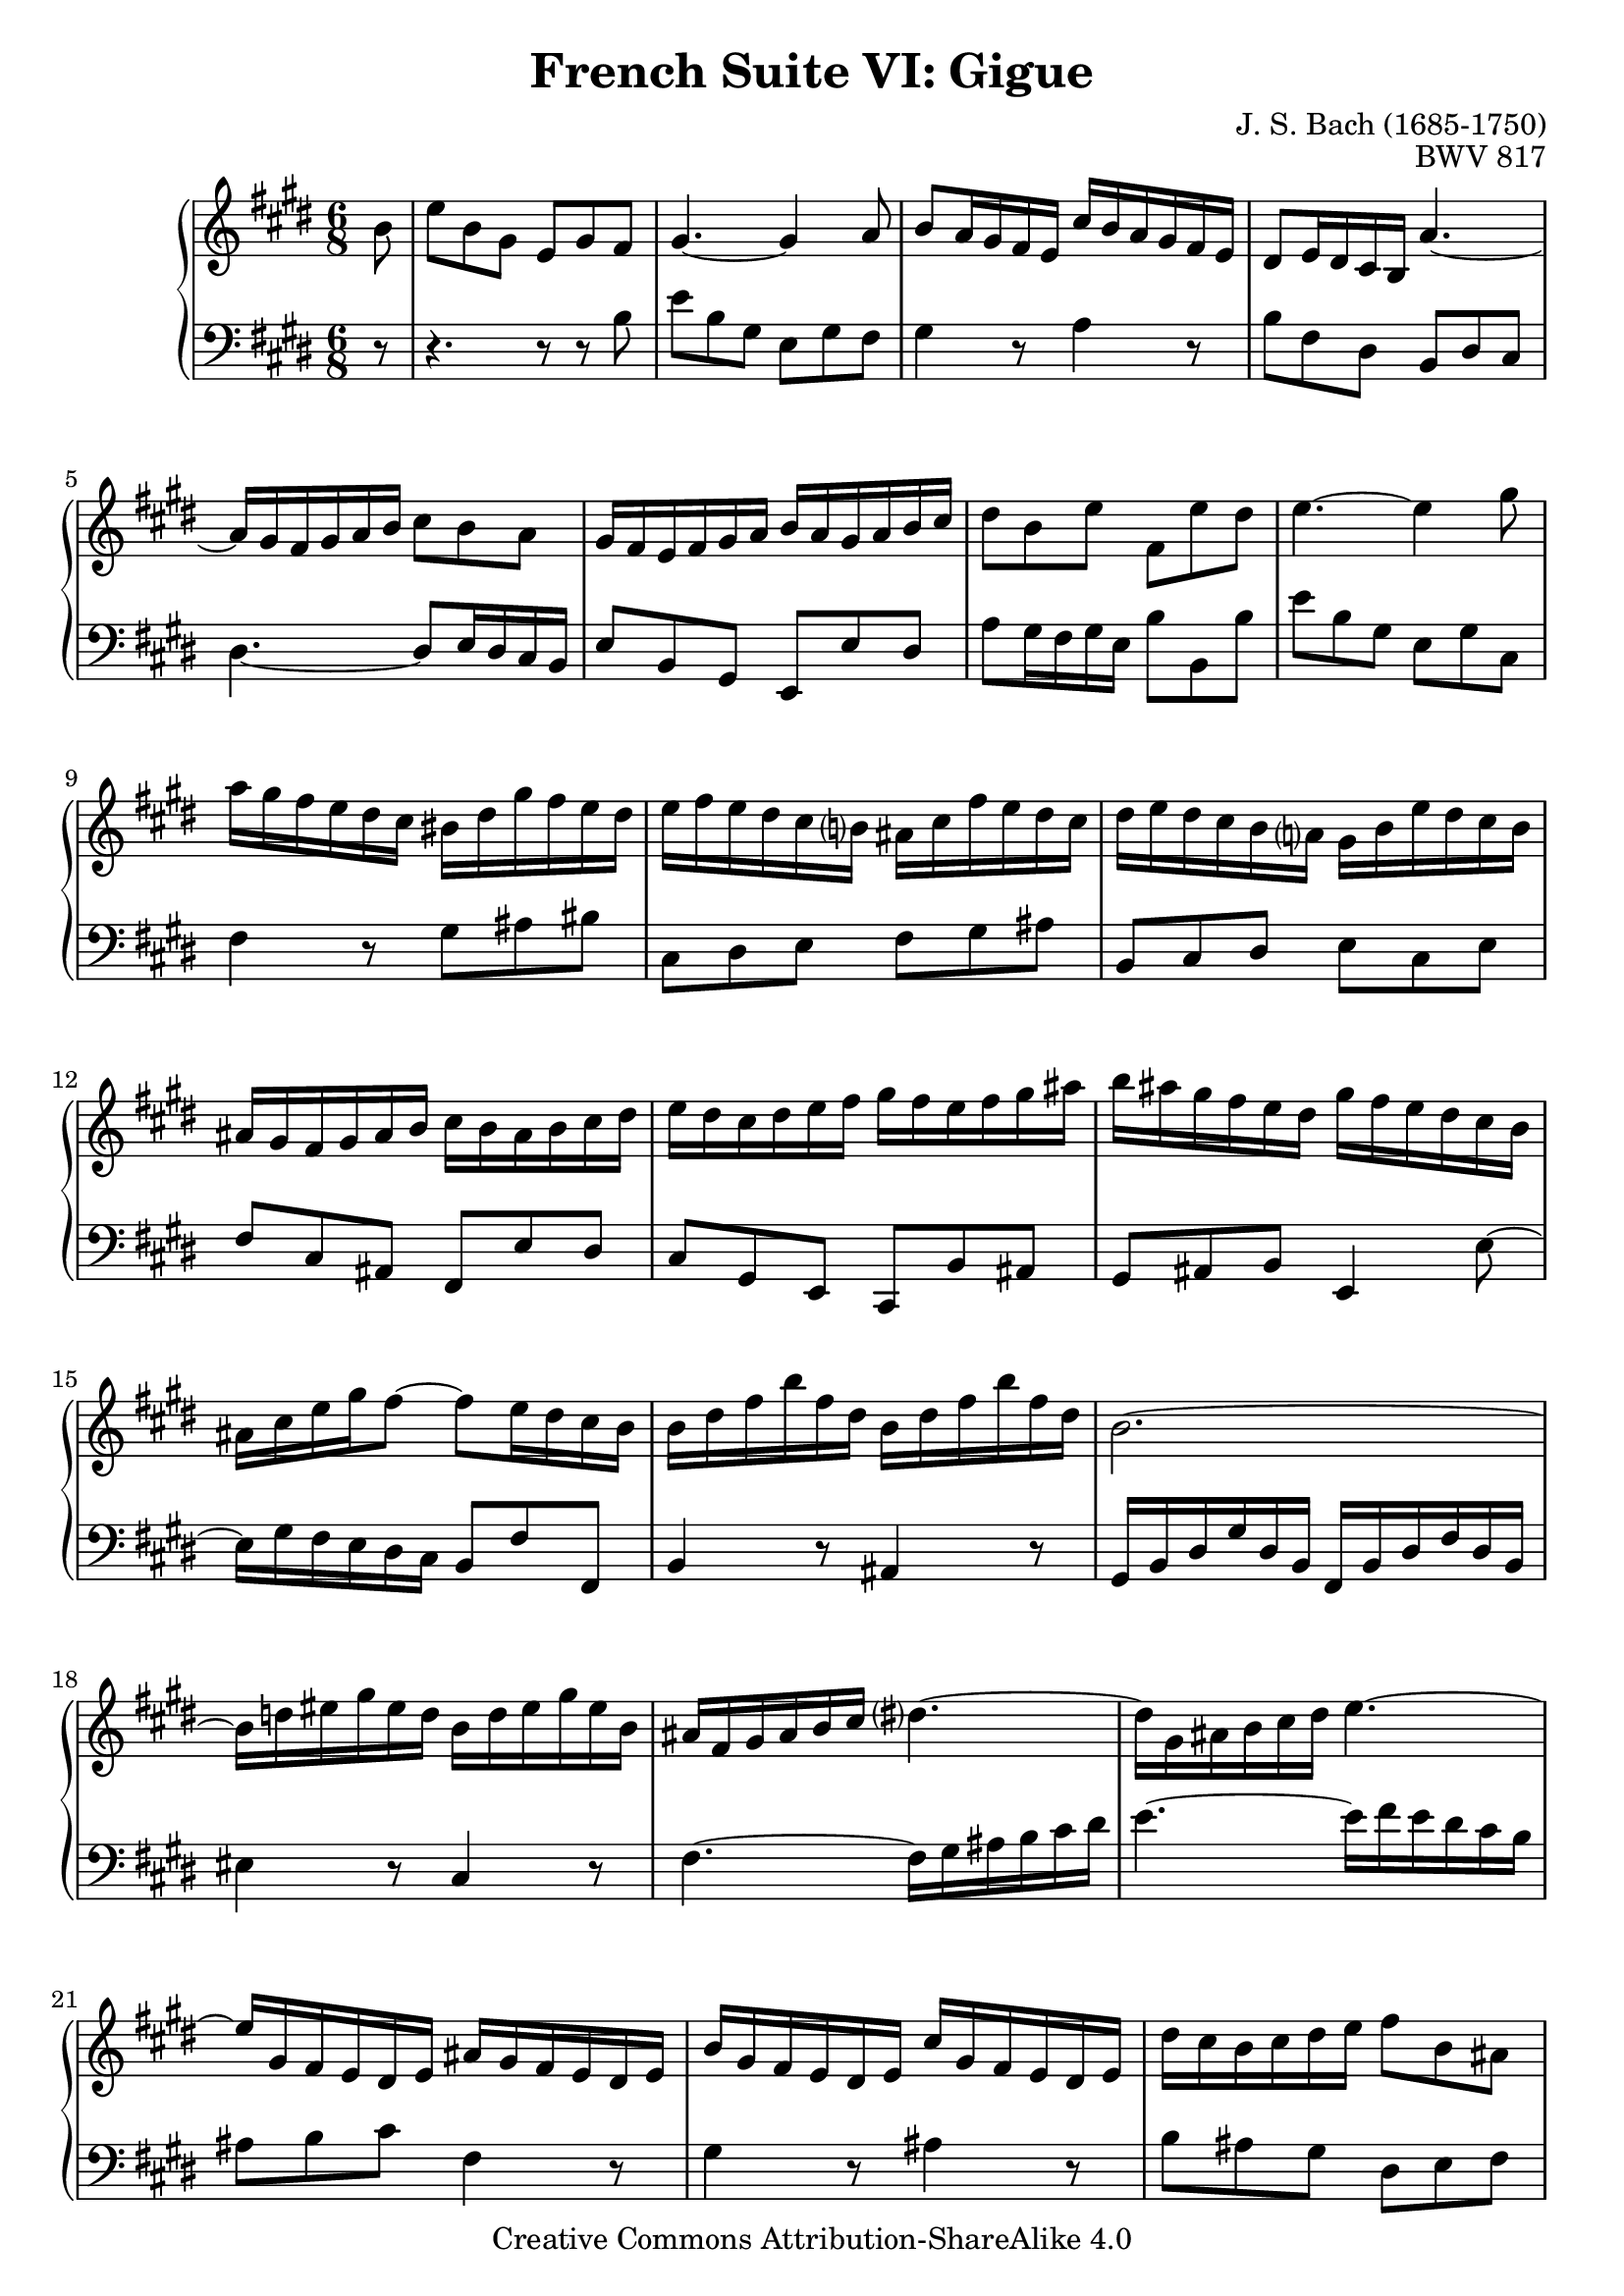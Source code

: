\version "2.18.2"
\language "english"

\header {
  title        = "French Suite VI: Gigue"
  composer     = "J. S. Bach (1685-1750)"
  opus         = "BWV 817"
  style        = "Baroque"
  lisense      = "Creative Commons Attribution-ShareAlike 4.0"
  copyright    = "Creative Commons Attribution-ShareAlike 4.0"
  enteredby    = "Knute Snortum"
  lastupdated  = "2014/Apr/18"
  date         = "1722"
  source       = "Bach-Gesellschaft, 1863"

  mutopiatitle       = "French Suite no. 6 in E major"
  mutopiacomposer    = "BachJS"
  mutopiaopus        = "BWV 817"
  mutopiainstrument  = "Harpsichord, Piano"
  maintainer         = "Knute Snortum"
  maintainerEmail    = "knute (at) snortum (dot) net"
  maintainerWeb      = "http://www.musicwithknute.com/"
}

% Repeat 1

highVoiceOne = \relative c'' {
  \partial 8 b8
  | e8 b gs e gs fs
  | gs4. ~ gs4 a8
  | b8 a16 gs fs e cs' b a gs fs e
  | ds8 e16 ds cs b a'4. ~
  | a16 gs fs gs a b cs8 b a
  | gs16 fs e fs gs a b a gs a b cs
  | ds8 b e fs, e' ds
  
  \barNumberCheck #8
  
  | e4. ~ e4 gs8
  | a16 gs fs e ds cs bs ds gs fs e ds
  | e16 fs e ds cs b as cs fs e ds cs
  | ds16 e ds cs b a gs b e ds cs b
  | as16 gs fs gs as b cs b as b cs ds
  | e16 ds cs ds e fs gs fs e fs gs as
  | b16 as gs fs e ds gs fs e ds cs b
  | as16 cs e gs fs8 ~ fs8 e16 ds cs b
  
  \barNumberCheck #16
  
  | b16 ds fs b fs ds b ds fs b fs ds
  | b2.~
  | b16 d es gs es d b d es gs es b
  | as16 fs gs as b cs ds4. ~
  | ds16 gs, as b cs ds e4. ~
  | e16 gs, fs e ds e as gs fs e ds e
  | b'16 gs fs e ds e cs' gs fs e ds e
  | ds' cs b cs ds e fs8 b, as
  
  \barNumberCheck #24
  
  | b4. ~ b4 % partial bar
}

lowVoiceOne = \relative c' {
  \partial 8 r8
  | r4. r8 r b
  | e8 b gs e gs fs
  | gs4 r8 a4 r8
  | b8 fs ds b ds cs
  | ds4. ~ ds8 e16 ds cs b
  | e8 b gs e e' ds 
  | a'8 gs16 fs gs e b'8 b, b'
  
  \barNumberCheck #8
  
  | e8 b gs e gs cs,
  | fs4 r8 gs as bs
  | cs,8 ds e fs gs as
  | b,8 cs ds e cs e
  | fs8 cs as fs e' ds
  | cs gs e cs b' as
  | gs8 as b e,4 e'8 ~
  | e16 gs fs e ds cs b8 fs' fs,
  
  \barNumberCheck #16
  
  | b4 r8 as4 r8
  | gs16 b ds gs ds b fs b ds fs ds b
  | es4 r8 cs4 r8
  | fs4. ~ fs16 gs as b cs ds
  | e4. ~ e16 fs e ds cs b 
  | as8 b cs fs,4 r8
  | gs4 r8 as4 r8
  | b8 as gs ds e fs
  
  \barNumberCheck #24
  
  | b,8 ds fs b4 % partial bar
}

% Repeat two

highVoiceTwo = \relative c'' {
    fs8 % partial bar
  | b,8 ds fs b fs a 
  | gs4. ~ gs4 gs8
  | a16 gs a b a gs fs es fs gs a fs
  | gs16 fs gs a b gs es8 cs es
  | fs2. \trill ~
  | fs4. ~ fs16 a gs fs es fs
  | b,16 d cs b as b es d cs b as b
  
  \barNumberCheck #32
  
  | fs'16 d cs b as b gs' d cs b a gs
  | a16 gs fs gs a b cs8 fs, es
  | fs4. ~ fs4 a8
  | a2. \trill ~
  | a4. ~ a8. cs16 b a
  | gs16 fs e fs gs a b a gs a b cs 
  | d8. fs16 e d cs b a b cs ds
  | e16 ds e gs fs e ds cs b cs ds e
  
  \barNumberCheck #40
  
  | fs16 e ds e fs gs a4. ~
  | a16 b, cs ds e fs gs4. ~
  | gs16 a, b cs ds e fs e ds cs b a
  | gs16 e' ds cs b a gs8 a fs
  | e16 gs b e b gs e gs b e b gs
  | e2. ~
  | e16 g as cs as g e g as cs as g
  | e'16 ds cs b a' gs fs e b' a gs fs
  
  \barNumberCheck #48
  
  | e4. ~ e4 % partial bar
}

lowVoiceTwo = \relative c' {
    r8 % partial bar
  | r4. r8 r b
  | e,8 gs b e cs d
  | cs4 r8 d4 r8
  | b4 r8 cs16 b cs d cs b
  | a16 gs a b a gs fs e fs gs fs e
  | d16 cs d e d cs b a b cs b a
  | gs4 r8 b4 r8
  
  \barNumberCheck #32

  | d4 r8 es,4 r8
  | fs8 fs' d a b cs
  | fs,8 e''16 d cs b a b cs b a gs
  | fs16 gs a gs fs e ds e fs e ds cs
  | b16 cs ds cs b a gs a b a gs fs
  | e8 gs b e b d
  | gs16 fs e d cs b a8 cs e
  | as,8 cs fs b, ds fs
  
  \barNumberCheck #40
  
  | a8 fs a ds16 cs b a gs fs
  | e4. ~ e16 e fs gs a b
  | cs4 r8 ds4 r8
  | e8 gs, a b a b
  | e,4 r8 ds4 r8
  | cs16 e gs cs gs e b e gs b gs e
  | as4 r8 fs4 r8
  | b,8 e cs gs a b
  
  \barNumberCheck #48
  
  | e,8 gs b e4 % partial bar
}

global = { 
  \key e \major
  \time 6/8
  \accidentalStyle Score.piano-cautionary
}

upper = {
  \clef treble
  \global
  \new Voice { \repeat volta 2 \highVoiceOne }
  \new Voice { \repeat volta 2 \highVoiceTwo }
}

lower = {
  \clef bass
  \global
  \new Voice { \repeat volta 2 \lowVoiceOne }
  \new Voice { \repeat volta 2 \lowVoiceTwo }
}

\score {
  \new PianoStaff <<
    \new Staff = "upper" \upper
    \new Staff = "lower" \lower
  >>
  \layout { 
  } 
  \midi { 
    \tempo 4. = 72
  }
}